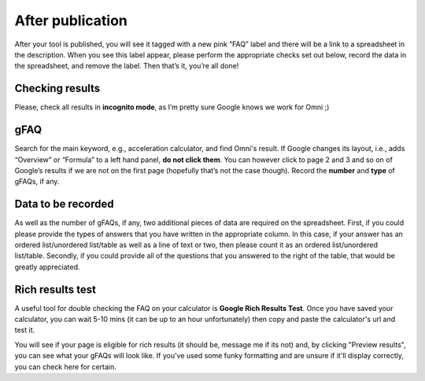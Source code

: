 .. _checkResults:

After publication
=====================

After your tool is published, you will see it tagged with a new pink “FAQ” label and there will be a link to a spreadsheet in the description. When you see this label appear, please perform the appropriate checks set out below, record the data in the spreadsheet, and remove the label. Then that’s it, you’re all done!

Checking results
----------------

Please, check all results in **incognito mode**, as I’m pretty sure Google knows we work for Omni ;)


gFAQ
----------------

Search for the main keyword, e.g., acceleration calculator, and find Omni's result. If Google changes its layout, i.e., adds “Overview” or “Formula” to a left hand panel, **do not click them**. You can however click to page 2 and 3 and so on of Google’s results if we are not on the first page (hopefully that’s not the case though). Record the **number** and **type** of gFAQs, if any. 

Data to be recorded
----------------

As well as the number of gFAQs, if any, two additional pieces of data are required on the spreadsheet. First, if you could please provide the types of answers that you have written in the appropriate column. In this case, if your answer has an ordered list/unordered list/table as well as a line of text or two, then please count it as an ordered list/unordered list/table. Secondly, if you could provide all of the questions that you answered to the right of the table, that would be greatly appreciated. 


Rich results test
-----------------

A useful tool for double checking the FAQ on your calculator is **Google Rich Results Test**. Once you have saved your calculator, you can wait 5-10 mins (it can be up to an hour unfortunately) then copy and paste the calculator's url and test it.

You will see if your page is eligible for rich results (it should be, message me if its not) and, by clicking "Preview results", you can see what your gFAQs will look like. If you've used some funky formatting and are unsure if it'll display correctly, you can check here for certain.
